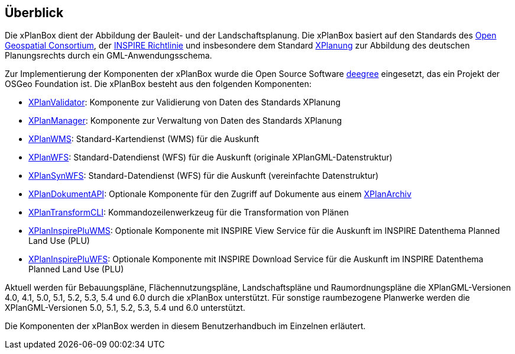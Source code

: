 [[ueberblick]]
== Überblick


Die xPlanBox dient der Abbildung der Bauleit- und der
Landschaftsplanung. Die xPlanBox basiert auf den Standards des
http://www.opengeospatial.org[Open Geospatial Consortium], der
http://inspire.ec.europa.eu[INSPIRE Richtlinie] und insbesondere dem
Standard http://www.xplanung.de[XPlanung] zur Abbildung des deutschen
Planungsrechts durch ein GML-Anwendungsschema.

Zur Implementierung der Komponenten der xPlanBox wurde die Open Source
Software http://www.deegree.org[deegree] eingesetzt, das ein
Projekt der OSGeo Foundation ist. Die xPlanBox besteht aus den
folgenden Komponenten:

 * <<xplanvalidator,XPlanValidator>>: Komponente zur Validierung von Daten des Standards XPlanung
 * <<xplanmanager,XPlanManager>>: Komponente zur Verwaltung von Daten des Standards XPlanung
 * <<xplanwms,XPlanWMS>>: Standard-Kartendienst (WMS) für die Auskunft
 * <<xplanwfs,XPlanWFS>>: Standard-Datendienst (WFS) für die Auskunft (originale XPlanGML-Datenstruktur)
 * <<xplansynwfs,XPlanSynWFS>>: Standard-Datendienst (WFS) für die Auskunft (vereinfachte Datenstruktur)
 * <<xplandokumenten-api, XPlanDokumentAPI>>: Optionale Komponente für den Zugriff auf Dokumente aus einem <<xplanarchiv, XPlanArchiv>>
 * <<xplantransform-cli, XPlanTransformCLI>>: Kommandozeilenwerkzeug für die Transformation von Plänen
 * <<xplaninspirepluwms, XPlanInspirePluWMS>>: Optionale Komponente mit INSPIRE View Service für die Auskunft im INSPIRE Datenthema Planned Land Use (PLU)
 * <<xplaninspirepluwfs, XPlanInspirePluWFS>>: Optionale Komponente mit INSPIRE Download Service für die Auskunft im INSPIRE Datenthema Planned Land Use (PLU)

Aktuell werden für Bebauungspläne, Flächennutzungspläne, Landschaftspläne und Raumordnungspläne die XPlanGML-Versionen 4.0, 4.1, 5.0, 5.1, 5.2, 5.3, 5.4 und 6.0 durch die xPlanBox unterstützt.
Für sonstige raumbezogene Planwerke werden die XPlanGML-Versionen 5.0, 5.1, 5.2, 5.3, 5.4 und 6.0 unterstützt.

Die Komponenten der xPlanBox werden in diesem Benutzerhandbuch im
Einzelnen erläutert.
